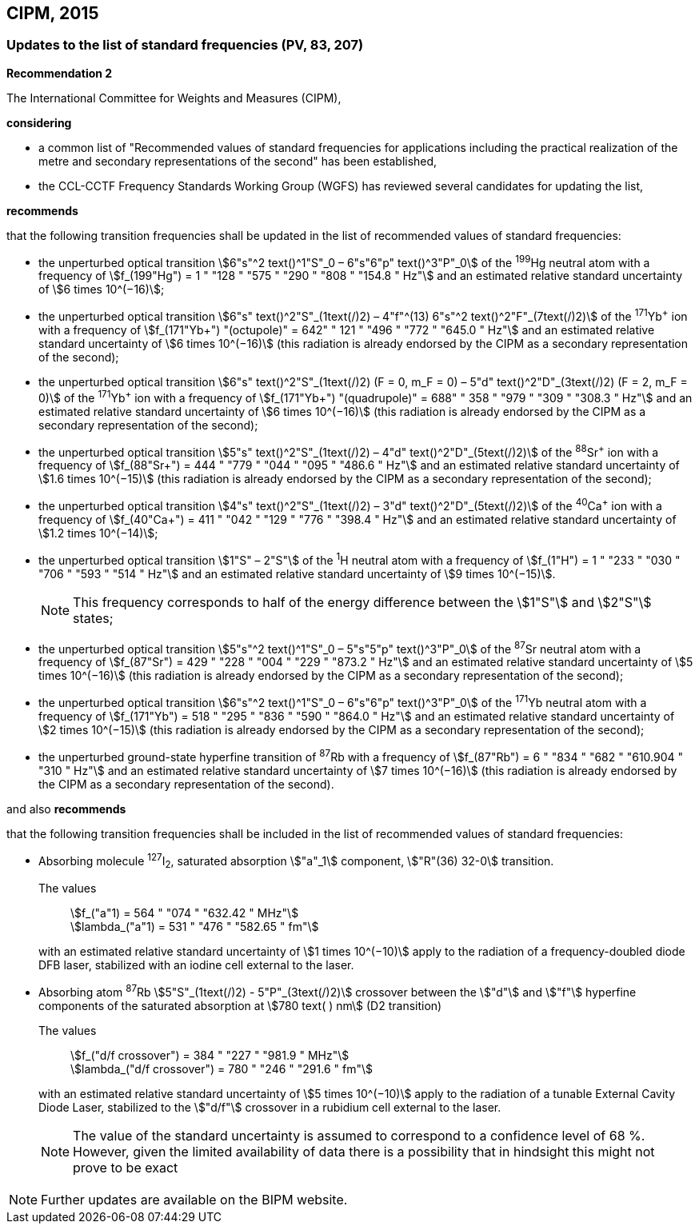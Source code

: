 == CIPM, 2015

=== Updates to the list of standard frequencies (PV, 83, 207)

[align=center]
*Recommendation 2*

The International Committee for Weights and Measures (CIPM),

*considering*

* a common list of "Recommended values of standard frequencies for applications including the practical realization of the metre and secondary representations of the second" has been established, 
* the CCL-CCTF Frequency Standards Working Group (WGFS) has reviewed several candidates for updating the list,

*recommends*

that the following transition frequencies shall be updated in the list of recommended values of standard frequencies:

* the unperturbed optical transition stem:[6"s"^2 text()^1"S"_0 – 6"s"6"p" text()^3"P"_0] of the ^199^Hg neutral atom with a frequency of stem:[f_(199"Hg") = 1 " "128 " "575 " "290 " "808 " "154.8 " Hz"] and an estimated relative standard uncertainty of stem:[6 times 10^(−16)]; 
* the unperturbed optical transition stem:[6"s" text()^2"S"_(1text(/)2) – 4"f"^(13) 6"s"^2 text()^2"F"_(7text(/)2)] of the ^171^Yb^\+^ ion with a frequency of stem:[f_(171"Yb+") "(octupole)" = 642" " 121 " "496 " "772 " "645.0 " Hz"] and an estimated relative standard uncertainty of stem:[6 times 10^(−16)] (this radiation is already endorsed by the CIPM as a secondary representation of the second); 
* the unperturbed optical transition stem:[6"s" text()^2"S"_(1text(/)2) (F = 0, m_F = 0) – 5"d" text()^2"D"_(3text(/)2) (F = 2, m_F = 0)] of the ^171^Yb^\+^ ion with a frequency of stem:[f_(171"Yb+") "(quadrupole)" = 688" " 358 " "979 " "309 " "308.3 " Hz"] and an estimated relative standard uncertainty of stem:[6 times 10^(−16)] (this radiation is already endorsed by the CIPM as a secondary representation of the second); 
* the unperturbed optical transition stem:[5"s" text()^2"S"_(1text(/)2) – 4"d" text()^2"D"_(5text(/)2)] of the ^88^Sr^\+^ ion with a frequency of stem:[f_(88"Sr+") = 444 " "779 " "044 " "095 " "486.6 " Hz"] and an estimated relative standard uncertainty of stem:[1.6 times 10^(−15)] (this radiation is already endorsed by the CIPM as a secondary representation of the second); 
* the unperturbed optical transition stem:[4"s" text()^2"S"_(1text(/)2) – 3"d" text()^2"D"_(5text(/)2)] of the ^40^Ca^\+^ ion with a frequency of stem:[f_(40"Ca+") = 411 " "042 " "129 " "776 " "398.4 " Hz"] and an estimated relative standard uncertainty of stem:[1.2 times 10^(−14)];
* the unperturbed optical transition stem:[1"S" – 2"S"] of the ^1^H neutral atom with a frequency of stem:[f_(1"H") = 1 " "233 " "030 " "706 " "593 " "514 " Hz"] and an estimated relative standard uncertainty of stem:[9 times 10^(−15)].
+
--
NOTE: This frequency corresponds to half of the energy difference between the stem:[1"S"] and stem:[2"S"] states;
--
* the unperturbed optical transition stem:[5"s"^2 text()^1"S"_0 – 5"s"5"p" text()^3"P"_0] of the ^87^Sr neutral atom with a frequency of stem:[f_(87"Sr") = 429 " "228 " "004 " "229 " "873.2 " Hz"] and an estimated relative standard uncertainty of stem:[5 times 10^(−16)] (this radiation is already endorsed by the CIPM as a secondary representation of the second); 
* the unperturbed optical transition stem:[6"s"^2 text()^1"S"_0 – 6"s"6"p" text()^3"P"_0] of the ^171^Yb neutral atom with a frequency of stem:[f_(171"Yb") = 518 " "295 " "836 " "590 " "864.0 " Hz"] and an estimated relative standard uncertainty of stem:[2 times 10^(−15)] (this radiation is already endorsed by the CIPM as a secondary representation of the second); 
* the unperturbed ground-state hyperfine transition of ^87^Rb with a frequency of stem:[f_(87"Rb") = 6 " "834 " "682 " "610.904 " "310 " Hz"] and an estimated relative standard uncertainty of stem:[7 times 10^(−16)] (this radiation is already endorsed by the CIPM as a secondary representation of the second). 

and also *recommends*

that the following transition frequencies shall be included in the list of recommended values of standard frequencies:

* Absorbing molecule ^127^I~2~, saturated absorption stem:["a"_1] component, stem:["R"(36) 32-0] transition.
+
--
[align=left]
The values:: stem:[f_("a"1) = 564 " "074 " "632.42 " MHz"] +
stem:[lambda_("a"1) = 531 " "476 " "582.65 " fm"]

with an estimated relative standard uncertainty of stem:[1 times 10^(−10)] apply to the radiation of a frequency-doubled diode DFB laser, stabilized with an iodine cell external to the laser.
--
* Absorbing atom ^87^Rb stem:[5"S"_(1text(/)2) - 5"P"_(3text(/)2)] crossover between the stem:["d"] and stem:["f"] hyperfine components of the saturated absorption at stem:[780 text( ) nm] (D2 transition)
+
--
[align=left]
The values:: stem:[f_("d/f crossover") = 384 " "227 " "981.9 " MHz"] +
stem:[lambda_("d/f crossover") = 780 " "246 " "291.6 " fm"]

with an estimated relative standard uncertainty of stem:[5 times 10^(−10)] apply to the radiation of a tunable External Cavity Diode Laser, stabilized to the stem:["d/f"] crossover in a rubidium cell external to the laser.

NOTE: The value of the standard uncertainty is assumed to correspond to a confidence level of 68 %. However, given the limited availability of data there is a possibility that in hindsight this might not prove to be exact
--

NOTE: Further updates are available on the BIPM website.